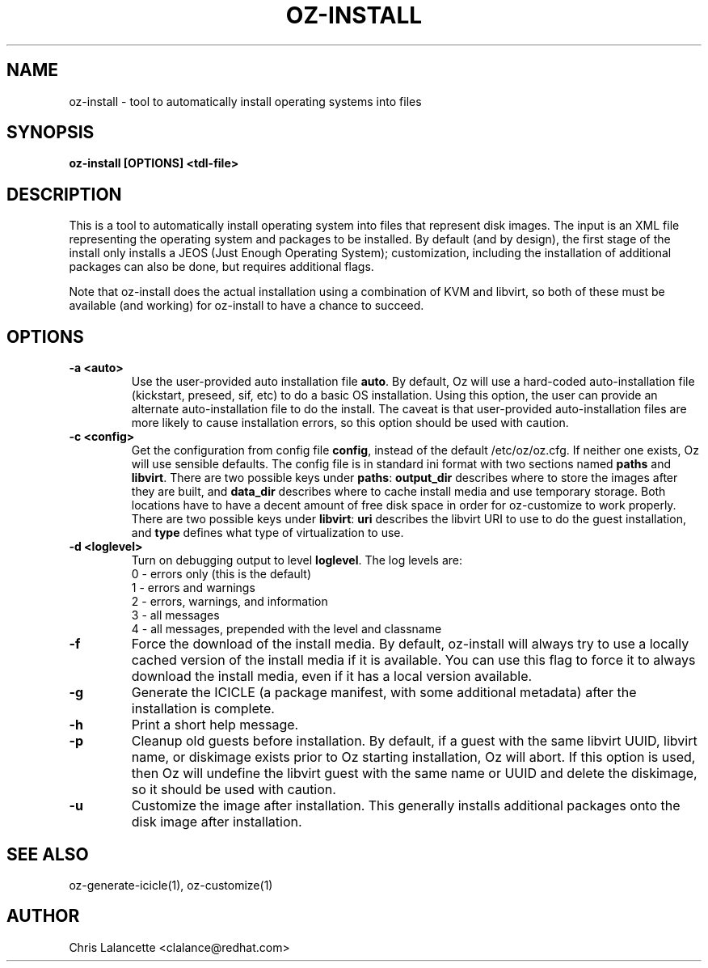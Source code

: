 .TH OZ-INSTALL 1 "Dec 2010" "oz-install"

.SH NAME
oz-install - tool to automatically install operating systems into files

.SH SYNOPSIS
.B oz-install [OPTIONS] <tdl-file>

.SH DESCRIPTION
This is a tool to automatically install operating system into files
that represent disk images.  The input is an XML file representing the
operating system and packages to be installed.  By default (and by
design), the first stage of the install only installs a JEOS (Just
Enough Operating System); customization, including the installation of
additional packages can also be done, but requires additional flags.

Note that oz-install does the actual installation using a combination
of KVM and libvirt, so both of these must be available (and working)
for oz-install to have a chance to succeed.

.SH OPTIONS
.TP
.B "\-a <auto>"
Use the user-provided auto installation file \fBauto\fR.  By default, Oz
will use a hard-coded auto-installation file (kickstart, preseed, sif,
etc) to do a basic OS installation.  Using this option, the user can
provide an alternate auto-installation file to do the install.  The
caveat is that user-provided auto-installation files are more likely
to cause installation errors, so this option should be used with caution.
.TP
.B "\-c <config>"
Get the configuration from config file \fBconfig\fR, instead of the
default /etc/oz/oz.cfg.  If neither one exists, Oz will use sensible
defaults.  The config file is in standard ini format with two
sections named \fBpaths\fR and \fBlibvirt\fR.  There are two possible keys
under \fBpaths\fR: \fBoutput_dir\fR describes where to store the
images after they are built, and \fBdata_dir\fR describes where to
cache install media and use temporary storage.  Both locations have to
have a decent amount of free disk space in order for oz-customize to
work properly.  There are two possible keys under \fBlibvirt\fR:
\fBuri\fR describes the libvirt URI to use to do the guest
installation, and \fBtype\fR defines what type of virtualization to use.
.TP
.B "\-d <loglevel>"
Turn on debugging output to level \fBloglevel\fR.  The log levels are:
.RS 7
.IP "0 - errors only (this is the default)"
.IP "1 - errors and warnings"
.IP "2 - errors, warnings, and information"
.IP "3 - all messages"
.IP "4 - all messages, prepended with the level and classname"
.RE
.TP
.B "\-f"
Force the download of the install media.  By default, oz-install will
always try to use a locally cached version of the install media if it
is available.  You can use this flag to force it to always download
the install media, even if it has a local version available.
.TP
.B "\-g"
Generate the ICICLE (a package manifest, with some additional metadata)
after the installation is complete.
.TP
.B "\-h"
Print a short help message.
.TP
.B "\-p"
Cleanup old guests before installation.  By default, if a guest with
the same libvirt UUID, libvirt name, or diskimage exists prior to Oz
starting installation, Oz will abort.  If this option is used, then Oz
will undefine the libvirt guest with the same name or UUID and delete
the diskimage, so it should be used with caution.
.TP
.B "\-u"
Customize the image after installation.  This generally installs
additional packages onto the disk image after installation.

.SH SEE ALSO
oz-generate-icicle(1), oz-customize(1)

.SH AUTHOR
Chris Lalancette <clalance@redhat.com>
